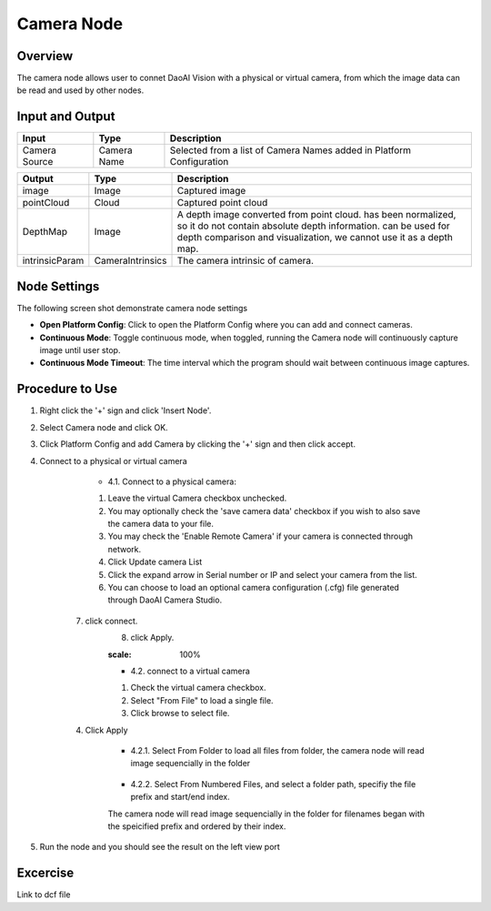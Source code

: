 Camera Node
========================

Overview
---------

The camera node allows user to connet DaoAI Vision with a physical or virtual camera,
from which the image data can be read and used by other nodes.

Input and Output 
----------------


+----------------+------------------+----------------------------------------------------------------------------------------------------+
| Input          | Type             | Description                                                                                        |
+================+==================+====================================================================================================+
| Camera Source  | Camera Name      | Selected from a list of Camera Names added in Platform Configuration                               |
+----------------+------------------+----------------------------------------------------------------------------------------------------+

+----------------+------------------+----------------------------------------------------------------------------------------------------+
| Output         | Type             | Description                                                                                        |
+================+==================+====================================================================================================+
| image          | Image            | Captured image                                                                                     |
+----------------+------------------+----------------------------------------------------------------------------------------------------+
| pointCloud     | Cloud            | Captured point cloud                                                                               |
+----------------+------------------+----------------------------------------------------------------------------------------------------+
| DepthMap       | Image            | A depth image converted from point cloud. has been normalized, so it do not contain absolute depth |
|                |                  | information. can be used for depth comparison and visualization, we cannot use it as a depth map.  |        
+----------------+------------------+----------------------------------------------------------------------------------------------------+
| intrinsicParam | CameraIntrinsics | The camera intrinsic of camera.                                                                    |
+----------------+------------------+----------------------------------------------------------------------------------------------------+


Node Settings
-------------
The following screen shot demonstrate camera node settings

.. image:: images/camera-node-settings.png
	:scale: 100%

- **Open Platform Config**: Click to open the Platform Config where you can add and connect cameras.

- **Continuous Mode**: Toggle continuous mode, when toggled, running the Camera node will continuously capture image until user stop.

- **Continuous Mode Timeout**: The time interval which the program should wait between continuous image captures.

.. On master: - **Enable Logging**: Toggle logging option, when toggled, an output file will be written to [Workspace_dir]/Log.

Procedure to Use
----------------

1. Right click the '+' sign and click 'Insert Node'.

.. image:: images/camera-step-1.png
	:scale: 100%

2. Select Camera node and click OK.

.. image:: images/camera-step-2.png
	:scale: 100%

3. Click Platform Config and add Camera by clicking the '+' sign and then click accept.

.. image:: images/camera-step-3.png
	:scale: 100%

4. Connect to a physical or virtual camera

	- 4.1. Connect to a physical camera: 
	1. Leave the virtual Camera checkbox unchecked. 
	2. You may optionally check the 'save camera data' checkbox if you wish to also save the camera data to your file. 
	3. You may check the 'Enable Remote Camera' if your camera is connected through network.
	4. Click Update camera List
	5. Click the expand arrow in Serial number or IP and select your camera from the list.
	6. You can choose to load an optional camera configuration (.cfg) file generated through DaoAI Camera Studio. 
    7. click connect.
	8. click Apply.

	.. image:: images/camera-step-4-1.png
	:scale: 100%

	- 4.2. connect to a virtual camera
	1. Check the virtual camera checkbox.
	2. Select "From File" to load a single file.
	3. Click browse to select file.
    4. Click Apply

	.. image:: images/camera-step-4-2.png
		:scale: 100%

	- 4.2.1. Select From Folder to load all files from folder, the camera node will read image sequencially in the folder

		.. image:: images/camera-step-4-2-1.png
			:scale: 100%

	- 4.2.2. Select From Numbered Files, and select a folder path, specifiy the file prefix and start/end index. 
	The camera node will read image sequencially in the folder for filenames began with the speicified prefix and ordered by their index. 

		.. image:: images/camera-step-4-2-2.png
			:scale: 100%

5. Run the node and you should see the result on the left view port


Excercise
---------

Link to dcf file




